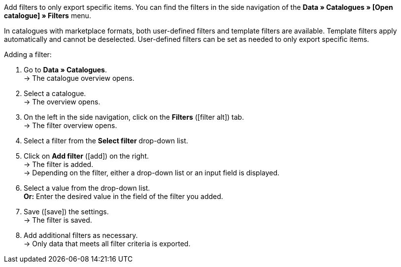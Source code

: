 Add filters to only export specific items. You can find the filters in the side navigation of the *Data » Catalogues » [Open catalogue] » Filters* menu.

In catalogues with marketplace formats, both user-defined filters and template filters are available. Template filters apply automatically and cannot be deselected. User-defined filters can be set as needed to only export specific items.

[.instruction]
Adding a filter:

. Go to *Data » Catalogues*. +
→ The catalogue overview opens.
. Select a catalogue. +
→ The overview opens.
. On the left in the side navigation, click on the *Filters* (icon:filter_alt[set=material]) tab. +
→ The filter overview opens.
. Select a filter from the *Select filter* drop-down list.
. Click on *Add filter* (icon:add[set=material]) on the right. +
→ The filter is added. +
→ Depending on the filter, either a drop-down list or an input field is displayed.
. Select a value from the drop-down list. +
*Or:* Enter the desired value in the field of the filter you added.
. Save (icon:save[set=material]) the settings. +
→ The filter is saved.
. Add additional filters as necessary. +
→ Only data that meets all filter criteria is exported.

ifdef::check24,shopping24,geizhals,basic-price-search-engine[]
For {market}, the filters explained in <<tabelle-katalogfilter>> are available.

[[table-catalogue-filters]]
.Available catalogue filters
[cols="1,3"]
|====
2+| *User-defined filters*

| *Has a SKU*
| Add the filter and select the *Account ID*, *Order referrer* and *Status*. +
Only variations for which an SKU was saved in the *SKU* section of the *Item » Edit item » [Open item] » [Open variation] » Variation tab: Availability* menu are exported.

| *Item IDs*
|Enter one or more item IDs. Separate multiple IDs using commas. Only variations with these item IDs are exported.

| *The variation is active.*
| Add the filter and select *Active* or *Inactive*. +
*Active* = Only variations which are activated in the *Availability* section of the *Item » Edit item » [Open item] » [Open variation] » Variation tab: Settings* menu are exported. +
*Inactive* = Only inactive variations are exported.

| *Visible for at least one market*
| Add the filter and select one or multiple markets. +
Only variations for which one of the selected markets was added in the *Markets* section of the *Item » Edit item » [Open item] » [Open variation] » Variation tab: Availability* menu are exported.

| *Has tags*
| Add the filter and select one or multiple tags. +
Only variations which are linked to all selected tags in the *Tags* section of the *Item » Edit item » [Open item] » [Open variation] » Variation tab: Settings* menu are exported.

| *Linked to at least one property selection value*
| Add the filter and enter one or multiple values of a selection property. *_Note:_* Enter the IDs of the selection values. +
Only variations which are linked to at least one of the selected properties in the *Item » Edit item » [Open item] » [Open variation] » Variation tab: Properties* menu are exported.

| *At least one availability*
| Add the filter and select one or multiple availabilities. +
Only variations which are activated for the selected availabilities in the *Availability* section of the *Item » Edit item » [Open item] » [Open variation] » Variation tab: Settings* menu are exported.

| *Has flag 1*
| Add the filter and select one or multiple flags. +
Only variations of items which have the selected flags are exported.

| *Has flag 2*
| Add the filter and select one or multiple flags. +
Only variations of items which have the selected flags are exported.

| *Item created at*
| Add the filter, select a value and enter a date or time span if needed. +
*Today* = Only items which were created today are exported. +
*Last* = Enter a number to only export items which were created during the last days. +
*Time period* = Enter a time span to only export items which were created during this time span. +
*=* = Enter a date to only export items which were created on this day. +
*!=* = Enter a date to only export items which were not created on this day. +
*>* = Enter a date to only export items which were created after this day. +
*>=* = Enter a date to only export items which were created on and after this day. +
*<* = Enter a date to only export items which were created before this day. +
*<=* = Enter a date to only export items which were created before and on this day.

| *Item updated at*
| Add the filter, select a value and enter a date or time span if needed. +
*Today* = Only items which were updated today are exported. +
*Last* = Enter a number to only export items which were updated during the last days. +
*Time period* = Enter a time span to only export items which were updated during this time span. +
*=* = Enter a date to only export items which were updated on this day. +
*!=* = Enter a date to only export items which were not updated on this day. +
*>* = Enter a date to only export items which were updated after this day. +
*>=* = Enter a date to only export items which were updated on and after this day. +
*<* = Enter a date to only export items which were updated before this day. +
*<=* = Enter a date to only export items which were updated before and on this day.

| *Variation created at*
| Add the filter, select a value and enter a date or time span if needed. +
*Today* = Only variations which were created today are exported. +
*Last* = Enter a number to only export variations which were created during the last days. +
*Time period* = Enter a time span to only export variations which were created during this time span. +
*=* = Enter a date to only export variations which were created on this day. +
*!=* = Enter a date to only export variations which were not created on this day. +
*>* = Enter a date to only export variations which were created after this day. +
*>=* = Enter a date to only export variations which were created on and after this day. +
*<* = Enter a date to only export variations which were created before this day. +
*<=* = Enter a date to only export variations which were created before and on this day.

| *Variation updated at*
| Add the filter, select a value and enter a date or time span if needed. +
*Today* = Only variations which were updated today are exported. +
*Last* = Enter a number to only export variations which were updated during the last days. +
*Time period* = Enter a time span to only export variations which were updated during this time span. +
*=* = Enter a date to only export variations which were updated on this day. +
*!=* = Enter a date to only export variations which were not updated on this day. +
*>* = Enter a date to only export variations which were updated after this day. +
*>=* = Enter a date to only export variations which were updated on and after this day. +
*<* = Enter a date to only export variations which were updated before this day. +
*<=* = Enter a date to only export variations which were updated before and on this day.

| *Belongs to at least one Amazon product category*
| Add the filter and select one or multiple Amazon product categories. +
Only variations which are mapped with the selected Amazon product categories in the *Amazon* section of the *Item » Edit item » [Open item] » Tab: Multi-Channel* menu are exported.

| *Item type*
| Add the filter and select *Default*, *Set*, or *Multi-Pack*. +
Only variations of items with the selected item type are exported.

| *Variation is main variation*
| *Is main variation* = Only main variations are exported. +
*Is not main variation* = Only variations which are no main variations are exported.

| *Variation has an image*
| *Has an image* = Only variations with images are exported. +
*Does not have an image* = Only variations without images are exported.

| *Variation is in categories*
| Add the filter and select one or multiple categories. *_Note:_* Enter the category IDs. +
Only variations which are linked to all selected categories in the *Item » Edit item » [Open item] » [Open variation] » Variation tab: Categories* menu are exported.

| *Variation is in one of these categories*
| Add the filter and select one or multiple categories. *_Note:_* Enter the category IDs. +
Only variations which are linked to one or more of the selected categories in the *Item » Edit item » [Open item] » [Open variation] » Variation tab: Categories* menu are exported.

| *Item has manufacturers*
| Add the filter and select one or multiple manufacturers. +
Only variations of items which have one of the selected manufacturers saved in the *Basic settings* section of the *Item » Edit item » [Open item] » Tab: Global* menu are exported.

| *Visible for markets*
| Add the filter and select one or multiple markets. +
Only variations for which all of the selected markets were added in the *Markets* section of the *Item » Edit item » [Open item] » [Open variation] » Variation tab: Availability* menu are exported.

| *Bundle type*
| Add the filter and select the bundle type. +
*Not part of a bundle* = Only variations of items which are neither the main variation nor part of a bundle are exported. +
*Bundle* = Only items which are the main variation of a bundle are exported. +
*Part of a bundle* = Only items which are part of a bundle are exported.

| *Visible for a client*
| Add the filter and select one or multiple clients. +
Only variations which are visible for one or more of the selected clients are exported.

| *Visible for clients*
| Add the filter and select one or multiple clients. +
Only variations which are visible for all of the selected clients are exported.

| *Linked to property selection values*
| Add the filter and enter one or multiple values of a selection property. *_Note:_* Enter the IDs of the selection values. +
Only variations which are linked to all of the selected properties in the *Item » Edit item » [Open item] » [Open variation] » Variation tab: Properties* menu are exported.

| *Has at least one tag
| Add the filter and select one or multiple tags. +
Only variations which are linked to at least one of the selected tags in the *Tags* section of the *Item » Edit item » [Open item] » [Open variation] » Variation tab: Settings* menu are exported.

| *Variation has child variations*
| *Has child variations* = Only items with multiple variations are exported. +
*Does not have child variations* = Only variations which do not have any variations except for the main variation are exported.
|====
endif::check24,shopping24,geizhals,basic-price-search-engine[]
